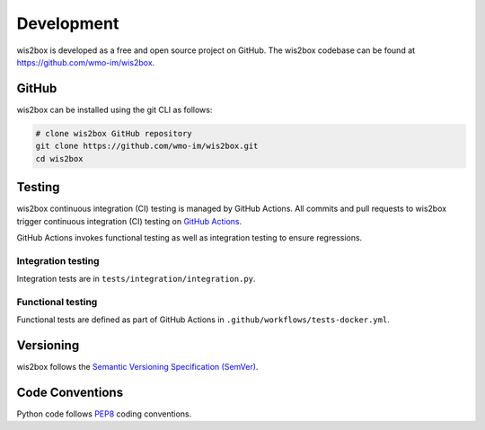 .. _development:

Development
===========

wis2box is developed as a free and open source project on GitHub. The wis2box
codebase can be found at https://github.com/wmo-im/wis2box.


GitHub
------

wis2box can be installed using the git CLI as follows:

.. code-block:: bash

    # clone wis2box GitHub repository
    git clone https://github.com/wmo-im/wis2box.git
    cd wis2box

Testing
-------

wis2box continuous integration (CI) testing is managed by GitHub Actions. All commits and
pull requests to wis2box trigger continuous integration (CI) testing on `GitHub Actions`_.

GitHub Actions invokes functional testing as well as integration testing to ensure regressions.

Integration testing
^^^^^^^^^^^^^^^^^^^

Integration tests are in ``tests/integration/integration.py``.

Functional testing
^^^^^^^^^^^^^^^^^^

Functional tests are defined as part of GitHub Actions in ``.github/workflows/tests-docker.yml``.

Versioning
----------

wis2box follows the `Semantic Versioning Specification (SemVer)`_.

Code Conventions
-----------------

Python code follows `PEP8`_ coding conventions.


.. _`GitHub Actions`: https://github.com/wmo-im/wis2box/blob/main/.github/workflows/tests-docker.yml
.. _`Semantic Versioning Specification (SemVer)`: https://semver.org
.. _`PEP8`: https://peps.python.org/pep-0008
